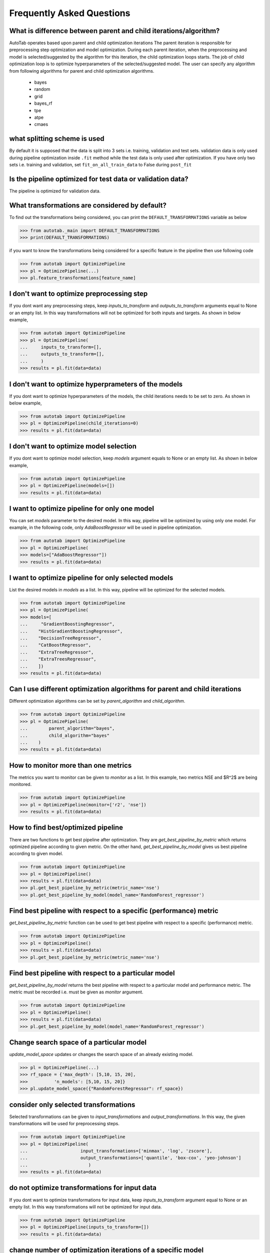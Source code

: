 Frequently Asked Questions
**************************

What is difference between parent and child iterations/algorithm?
=================================================================
AutoTab operates based upon parent and child optimization iterations
The parent iteration is responsible for preprocessing step optimization
and model optimization. During each parent iteration, when the preprocessing
and model is selected/suggested by the algorithm for this iteration, the
child optimization loops starts. The job of child optimization loop is
to optimize hyperparameters of the selected/suggested model. The user can
specify any algorithm from following algorithms for parent and child optimization
algorithms.

    - bayes
    - random
    - grid
    - bayes_rf
    - tpe
    - atpe
    - cmaes

what splitting scheme is used
=============================
By default it is supposed that the data is split into 3 sets i.e. training, validation
and test sets. validation data is only used during pipeline optimization inside
``.fit`` method while the test data is only used after optimization. If you have
only two sets i.e. training and validation, set ``fit_on_all_train_data`` to False
during ``post_fit``

Is the pipeline optimized for test data or validation data?
===========================================================
The pipeline is optimized for validation data.

What transformations are considered by default?
===============================================
To find out the transformations being considered, you can
print the ``DEFAULT_TRANSFORMATIONS`` variable as below

.. code-block:: python

    >>> from autotab._main import DEFAULT_TRANSFORMATIONS
    >>> print(DEFAULT_TRANSFORMATIONS)

if you want to know the transformations being considered for a specific
feature in the pipeline then use following code

.. code-block:: python

    >>> from autotab import OptimizePipeline
    >>> pl = OptimizePipeline(...)
    >>> pl.feature_transformations[feature_name]

I don't want to optimize preprocessing step
===========================================
If you dont want any preprocessing steps, keep `inputs_to_transform`
and `outputs_to_transform` arguments equal to None or an empty list.
In this way transformations will not be optimized for both inputs and targets.
As shown in below example,

.. code-block:: python

    >>> from autotab import OptimizePipeline
    >>> pl = OptimizePipeline(
    ...     inputs_to_transform=[],
    ...     outputs_to_transform=[],
    ...     )
    >>> results = pl.fit(data=data)

I don't want to optimize hyperprameters of the models
=====================================================
If you dont want to optimize hyperparameters of the models,
the child iterations needs to be set to zero. As shown in below example,

.. code-block:: python

    >>> from autotab import OptimizePipeline
    >>> pl = OptimizePipeline(child_iterations=0)
    >>> results = pl.fit(data=data)

I don't want to optimize model selection
========================================
If you dont want to optimize model selection,
keep `models` argument equals to None or an empty list. As shown in below example,

.. code-block:: python

    >>> from autotab import OptimizePipeline
    >>> pl = OptimizePipeline(models=[])
    >>> results = pl.fit(data=data)

I want to optimize pipeline for only one model
==============================================
You can set `models` parameter to the desired model.
In this way, pipeline will be optimized by using only one model.
For example, in the following code, only `AdaBoostRegressor` will
be used in pipeline optimization.

.. code-block:: python

    >>> from autotab import OptimizePipeline
    >>> pl = OptimizePipeline(
    >>> models=["AdaBoostRegressor"])
    >>> results = pl.fit(data=data)

I want to optimize pipeline for only selected models
====================================================
List the desired models in `models` as a
list. In this way, pipeline will be optimized
for the selected models.

.. code-block:: python

    >>> from autotab import OptimizePipeline
    >>> pl = OptimizePipeline(
    >>> models=[
    ...     "GradientBoostingRegressor",
    ...    "HistGradientBoostingRegressor",
    ...    "DecisionTreeRegressor",
    ...    "CatBoostRegressor",
    ...    "ExtraTreeRegressor",
    ...    "ExtraTreesRegressor",
    ...    ])
    >>> results = pl.fit(data=data)

Can I use different optimization algorithms for parent and child iterations
===========================================================================
Different optimization algorithms can be set by `parent_algorithm` and
`child_algorithm`.

.. code-block:: python

    >>> from autotab import OptimizePipeline
    >>> pl = OptimizePipeline(
    ...        parent_algorithm="bayes",
    ...        child_algorithm="bayes"
    ...    )
    >>> results = pl.fit(data=data)

How to monitor more than one metrics
====================================
The metrics you want to monitor can be given to `monitor` as a list.
In this example, two metrics NSE and $R^2$ are being monitored.

.. code-block:: python

    >>> from autotab import OptimizePipeline
    >>> pl = OptimizePipeline(monitor=['r2', 'nse'])
    >>> results = pl.fit(data=data)

How to find best/optimized pipeline
===================================
There are two functions to get best pipeline after optimization.
They are `get_best_pipeline_by_metric` which returns optimized pipeline
according to given metric. On the other hand, `get_best_pipeline_by_model`
gives us best pipeline according to given model.

.. code-block:: python

    >>> from autotab import OptimizePipeline
    >>> pl = OptimizePipeline()
    >>> results = pl.fit(data=data)
    >>> pl.get_best_pipeline_by_metric(metric_name='nse')
    >>> pl.get_best_pipeline_by_model(model_name='RandomForest_regressor')

Find best pipeline with respect to a specific (performance) metric
==================================================================
`get_best_pipeline_by_metric` function can be used to get best pipeline with
respect to a specific (performance) metric.

.. code-block:: python

    >>> from autotab import OptimizePipeline
    >>> pl = OptimizePipeline()
    >>> results = pl.fit(data=data)
    >>> pl.get_best_pipeline_by_metric(metric_name='nse')

Find best pipeline with respect to a particular model
=====================================================
`get_best_pipeline_by_model` returns the best pipeline with respect to a particular model and
performance metric. The metric must be recorded i.e. must be given as
`monitor` argument.

.. code-block:: python

    >>> from autotab import OptimizePipeline
    >>> pl = OptimizePipeline()
    >>> results = pl.fit(data=data)
    >>> pl.get_best_pipeline_by_model(model_name='RandomForest_regressor')

Change search space of a particular model
=========================================
`update_model_space` updates or changes the search space
of an already existing model.

.. code-block:: python

    >>> pl = OptimizePipeline(...)
    >>> rf_space = {'max_depth': [5,10, 15, 20],
    >>>          'n_models': [5,10, 15, 20]}
    >>> pl.update_model_space({"RandomForestRegressor": rf_space})

consider only selected transformations
======================================
Selected transformations can be given to `input_transformations`
and `output_transformations`. In this way, the given transformations
will be used for preprocessing steps.

.. code-block:: python

    >>> from autotab import OptimizePipeline
    >>> pl = OptimizePipeline(
    ...                    input_transformations=['minmax', 'log', 'zscore'],
    ...                    output_transformations=['quantile', 'box-cox', 'yeo-johnson']
    ...                       )
    >>> results = pl.fit(data=data)

do not optimize transformations for input data
==============================================
If you dont want to optimize transformations for input data,
keep `inputs_to_transform` argument equal to None or an empty list.
In this way transformations will not be optimized for input data.

.. code-block:: python

    >>> from autotab import OptimizePipeline
    >>> pl = OptimizePipeline(inputs_to_transform=[])
    >>> results = pl.fit(data=data)

change number of optimization iterations of a specific model
============================================================
Number of optimization iterations for a particular model
can be changed by using `change_child_iteration` function after initializing the
OptimizePipeline class. For example we may want to change the
child hpo iterations for one or more models. We may want to
run only 10 iterations for LinearRegression but 40
iterations for XGBRegressor. In such a case we can use this function to
modify child hpo iterations for one or more models. The iterations for all
the remaining models will remain same as defined by the user at the start.

.. code-block:: python

    >>> from autotab import OptimizePipeline
    >>> pl = OptimizePipeline(...)
    >>> pl.change_child_iteration({"XGBRegressor": 10})
    #If we want to change iterations for more than one models
    >>> pl.change_child_iteration(({"XGBRegressor": 30,
    >>>                             "RandomForestRegressor": 20}))

where are all the results stored
================================
The results are stored in folder named results in the
current working directory. The exact path of stored results can
be checked by printing `model.path`.

.. code-block:: python

    >>> from autotab import OptimizePipeline
    >>> pl = OptimizePipeline(...)
    >>> print(pl.path)

what if optimization stops in the middle
========================================
If optimization stops in the middle due to an error,
remaining results can be saved and analyzed by using these commands.

.. code-block:: python

    >>> from autotab import OptimizePipeline
    >>> pl = OptimizePipeline(...)
    >>> pl.fit(data=data)
    .. # if above command stops in the middle due to an error
    >>> pl.save_results()
    >>> pl.post_fit(data=data)

what is ``config.json`` file
============================
`config.json` is a simply plain text file that stores information
about pipeline such as parameters, pipeline configuration. The pipeline
can be built again by using `from_config_file` method as shown below.

.. code-block:: python

    >>> from autotab import OptimizePipeline
    >>> config_path = "path/to/config.json"
    >>> new_pipeline = OptimizePipeline.from_config_file(config_path)

How to include results from previous runs
=========================================
The path to `iterations.json` from previous pipeline results
has to be given to fit function in order to include results
from previous runs.

.. code-block:: python

    >>> from autotab import OptimizePipeline
    >>> pl = OptimizePipeline(...)
    >>> fpath = "path/to/previous/iterations.json"
    >>> results = pl.fit(data=data, previous_results=fpath)

What versions of underlying libraries do this package depends
=============================================================
Currently `AutoTab` is strongly coupled with a ML python framework
`AI4Water`, whose version should be 1.2 or greater. Another dependency
is `h5py` which does not have any specific version requirement.

how to use cross validation during pipeline optimization
========================================================
By default the pipeline is evaluated on the validation data according to ``eval_metric``.
However, you can choose to perform cross validation on child or parent or on both
iterations. To perform cross validation at parent iterations set ``cv_parent_hpo``
to ``True``. Similarly to perform cross validation at child iteration, set ``cv_child_hpo``
to True. You must pass the ``cross_validator`` argument as well to determine
what kind of cross validation to be performed. Consider the following example

.. code-block:: python

    >>> from autotab import OptimizePipeline
    >>> pl = OptimizePipeline(
    ...           ...    # add other arguments
    ...           cv_parent_hpo=True,
    ...           cross_validator={"KFold": {"n_splits": 5}},
    ...    )

Instead of ``KFold``, we also choose ``LeaveOneOut``, or ``ShuffleSplit`` or ``TimeSeriesSplit``.


how to change search space for batch_size and learning rate
===========================================================
The learning_rate and batch_size search space is only active for
deep learning models i.e. when the ``category`` is "DL". The default
search space for learning rate is ``Real(low=1e-5, high=0.05, num_samples=10, name="lr")``
while for batch_size, the default search space is ``[8, 16, 32, 64]``.
We can change the default search space by making use of ``change_batch_size_space``
and ``change_lr_space`` methods after class initialization. For example we can
achieve a different batch_size search space as below

.. code-block:: python

    >>> from autotab import OptimizePipeline
    >>> pl = OptimizePipeline(
    ...         ...  # add other arguments
    ...         category="DL
    ...           )
    ... pl.change_batch_size_space([32, 64, 128, 256, 512])

